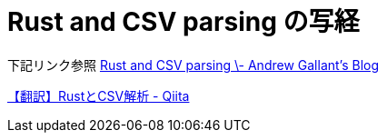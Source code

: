 
# Rust and CSV parsing の写経 

下記リンク参照
https://blog.burntsushi.net/csv/[Rust and CSV parsing \- Andrew Gallant's Blog]

https://qiita.com/algebroid/items/c456d4ec555ae04c7f92[【翻訳】RustとCSV解析 - Qiita]
